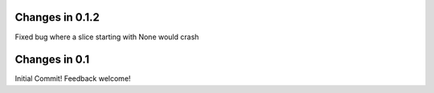 Changes in 0.1.2
----------------

Fixed bug where a slice starting with None would crash


Changes in 0.1
--------------

Initial Commit! Feedback welcome!
